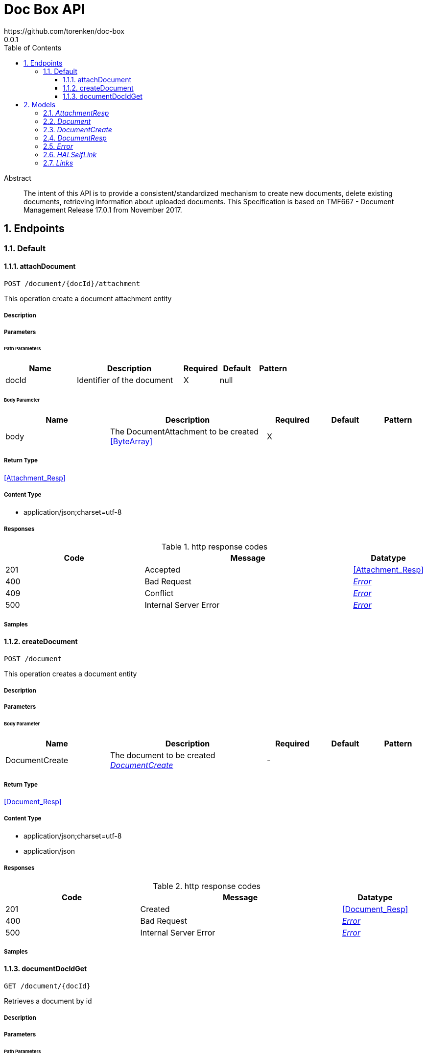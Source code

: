 = Doc Box API
https://github.com/torenken/doc-box
0.0.1
:toc: left
:numbered:
:toclevels: 3
:source-highlighter: highlightjs
:keywords: openapi, rest, Doc Box API
:specDir: ./
:snippetDir: ./
:generator-template: v1 2019-12-20
:info-url: https://openapi-generator.tech
:app-name: Doc Box API

[abstract]
.Abstract
The intent of this API is to provide a consistent/standardized mechanism to create new documents, delete existing documents, retrieving information about uploaded documents. This Specification is based on TMF667 - Document Management Release 17.0.1 from November 2017.


// markup not found, no include::{specDir}intro.adoc[opts=optional]



== Endpoints


[.Default]
=== Default


[.attachDocument]
==== attachDocument

`POST /document/{docId}/attachment`

This operation create a document attachment entity

===== Description




// markup not found, no include::{specDir}document/\{docId\}/attachment/POST/spec.adoc[opts=optional]



===== Parameters

====== Path Parameters

[cols="2,3,1,1,1"]
|===
|Name| Description| Required| Default| Pattern

| docId
| Identifier of the document 
| X
| null
| 

|===

====== Body Parameter

[cols="2,3,1,1,1"]
|===
|Name| Description| Required| Default| Pattern

| body
| The DocumentAttachment to be created <<ByteArray>>
| X
| 
| 

|===





===== Return Type

<<Attachment_Resp>>


===== Content Type

* application/json;charset=utf-8

===== Responses

.http response codes
[cols="2,3,1"]
|===
| Code | Message | Datatype


| 201
| Accepted
|  <<Attachment_Resp>>


| 400
| Bad Request
|  <<Error>>


| 409
| Conflict
|  <<Error>>


| 500
| Internal Server Error
|  <<Error>>

|===

===== Samples


// markup not found, no include::{snippetDir}document/\{docId\}/attachment/POST/http-request.adoc[opts=optional]


// markup not found, no include::{snippetDir}document/\{docId\}/attachment/POST/http-response.adoc[opts=optional]



// file not found, no * wiremock data link :document/{docId}/attachment/POST/POST.json[]


ifdef::internal-generation[]
===== Implementation

// markup not found, no include::{specDir}document/\{docId\}/attachment/POST/implementation.adoc[opts=optional]


endif::internal-generation[]


[.createDocument]
==== createDocument

`POST /document`

This operation creates a document entity

===== Description




// markup not found, no include::{specDir}document/POST/spec.adoc[opts=optional]



===== Parameters


====== Body Parameter

[cols="2,3,1,1,1"]
|===
|Name| Description| Required| Default| Pattern

| DocumentCreate
| The document to be created <<DocumentCreate>>
| -
| 
| 

|===





===== Return Type

<<Document_Resp>>


===== Content Type

* application/json;charset=utf-8
* application/json

===== Responses

.http response codes
[cols="2,3,1"]
|===
| Code | Message | Datatype


| 201
| Created
|  <<Document_Resp>>


| 400
| Bad Request
|  <<Error>>


| 500
| Internal Server Error
|  <<Error>>

|===

===== Samples


// markup not found, no include::{snippetDir}document/POST/http-request.adoc[opts=optional]


// markup not found, no include::{snippetDir}document/POST/http-response.adoc[opts=optional]



// file not found, no * wiremock data link :document/POST/POST.json[]


ifdef::internal-generation[]
===== Implementation

// markup not found, no include::{specDir}document/POST/implementation.adoc[opts=optional]


endif::internal-generation[]


[.documentDocIdGet]
==== documentDocIdGet

`GET /document/{docId}`

Retrieves a document by id

===== Description




// markup not found, no include::{specDir}document/\{docId\}/GET/spec.adoc[opts=optional]



===== Parameters

====== Path Parameters

[cols="2,3,1,1,1"]
|===
|Name| Description| Required| Default| Pattern

| docId
| Identifier of the document 
| X
| null
| 

|===






===== Return Type

<<Document_Resp>>


===== Content Type

* application/json

===== Responses

.http response codes
[cols="2,3,1"]
|===
| Code | Message | Datatype


| 200
| OK
|  <<Document_Resp>>


| 404
| Not Found
|  <<Error>>


| 500
| Internal Server Error
|  <<Error>>

|===

===== Samples


// markup not found, no include::{snippetDir}document/\{docId\}/GET/http-request.adoc[opts=optional]


// markup not found, no include::{snippetDir}document/\{docId\}/GET/http-response.adoc[opts=optional]



// file not found, no * wiremock data link :document/{docId}/GET/GET.json[]


ifdef::internal-generation[]
===== Implementation

// markup not found, no include::{specDir}document/\{docId\}/GET/implementation.adoc[opts=optional]


endif::internal-generation[]


[#models]
== Models


[#AttachmentResp]
=== _AttachmentResp_ 



[.fields-AttachmentResp]
[cols="2,1,2,4,1"]
|===
| Field Name| Required| Type| Description| Format

| preSignedUrl
| 
| String 
| The preSigned url the 
|  

|===


[#Document]
=== _Document_ 

This is a document resource allowing meta-data and the information of the document model.

[.fields-Document]
[cols="2,1,2,4,1"]
|===
| Field Name| Required| Type| Description| Format

| type
| 
| String 
| Name of the document type
|  

| name
| 
| String 
| A string used to give a name to the document
|  

|===


[#DocumentCreate]
=== _DocumentCreate_ 

This is the document resource when creating new documents

[.fields-DocumentCreate]
[cols="2,1,2,4,1"]
|===
| Field Name| Required| Type| Description| Format

| type
| 
| String 
| Name of the document type
|  

| name
| 
| String 
| A string used to give a name to the document
|  

|===


[#DocumentResp]
=== _DocumentResp_ 

This is a document resource allowing meta-data and the information of the document model.

[.fields-DocumentResp]
[cols="2,1,2,4,1"]
|===
| Field Name| Required| Type| Description| Format

| _links
| 
| Links 
| 
|  

| id
| X
| String 
| Identifier of the document.
|  

| lifecycleState
| X
| String 
| The lifecycleState of the document, such as Active.
|  

| creationDate
| 
| Date 
| The date and time the document was created.
| date-time 

| type
| 
| String 
| Name of the document type
|  

| name
| 
| String 
| A string used to give a name to the document
|  

|===


[#Error]
=== _Error_ 

Used when an API throws an Error, typically with a HTTP error response-code (4xx, 5xx).

[.fields-Error]
[cols="2,1,2,4,1"]
|===
| Field Name| Required| Type| Description| Format

| code
| X
| String 
| Application specific error code, defined in the API or a common list.
|  

| message
| X
| String 
| More details and corrective actions related to the error which can be shown to a client user.
|  

|===


[#HALSelfLink]
=== _HALSelfLink_ 

Hyperlink reference to the resource itself.

[.fields-HALSelfLink]
[cols="2,1,2,4,1"]
|===
| Field Name| Required| Type| Description| Format

| href
| X
| String 
| URI reference to the resource itself.
|  

|===


[#Links]
=== _Links_ 

Link reference to the resource itself.

[.fields-Links]
[cols="2,1,2,4,1"]
|===
| Field Name| Required| Type| Description| Format

| self
| 
| HALSelfLink 
| 
|  

|===


